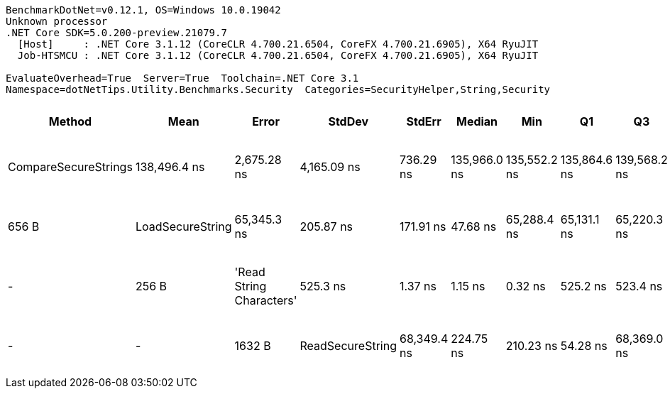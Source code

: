 ....
BenchmarkDotNet=v0.12.1, OS=Windows 10.0.19042
Unknown processor
.NET Core SDK=5.0.200-preview.21079.7
  [Host]     : .NET Core 3.1.12 (CoreCLR 4.700.21.6504, CoreFX 4.700.21.6905), X64 RyuJIT
  Job-HTSMCU : .NET Core 3.1.12 (CoreCLR 4.700.21.6504, CoreFX 4.700.21.6905), X64 RyuJIT

EvaluateOverhead=True  Server=True  Toolchain=.NET Core 3.1  
Namespace=dotNetTips.Utility.Benchmarks.Security  Categories=SecurityHelper,String,Security  
....
[options="header"]
|===
|                    Method|          Mean|        Error|       StdDev|     StdErr|        Median|           Min|            Q1|            Q3|           Max|         Op/s|  CI99.9% Margin|  Iterations|  Kurtosis|  MValue|  Skewness|   Ratio|  RatioSD|    Welch(10%)/p-values|  Rank|                                                             LogicalGroup|  Baseline|  Code Size|   Gen 0|  Gen 1|  Gen 2|  Allocated
|      CompareSecureStrings|  138,496.4 ns|  2,675.28 ns|  4,165.09 ns|  736.29 ns|  135,966.0 ns|  135,552.2 ns|  135,864.6 ns|  139,568.2 ns|  147,095.9 ns|      7,220.4|    2,675.282 ns|       32.00|     2.564|   2.000|    1.1531|  270.85|     8.37|  Slower: 0.0000|1.0000|     4|  Job-HTSMCU(EvaluateOverhead=True, Server=True, Toolchain=.NET Core 3.1)|        No|      371 B|       -|      -|      -|      656 B
|          LoadSecureString|   65,345.3 ns|    205.87 ns|    171.91 ns|   47.68 ns|   65,288.4 ns|   65,131.1 ns|   65,220.3 ns|   65,495.0 ns|   65,643.9 ns|     15,303.3|      205.869 ns|       13.00|     1.611|   2.000|    0.4792|  124.40|     0.48|  Slower: 0.0000|1.0000|     2|  Job-HTSMCU(EvaluateOverhead=True, Server=True, Toolchain=.NET Core 3.1)|        No|      116 B|       -|      -|      -|      256 B
|  'Read String Characters'|      525.3 ns|      1.37 ns|      1.15 ns|    0.32 ns|      525.2 ns|      523.4 ns|      524.5 ns|      525.9 ns|      527.3 ns|  1,903,755.1|        1.372 ns|       13.00|     1.834|   2.000|    0.1314|    1.00|     0.00|              Base: ?|?|     1|  Job-HTSMCU(EvaluateOverhead=True, Server=True, Toolchain=.NET Core 3.1)|       Yes|      428 B|  0.1726|      -|      -|     1632 B
|          ReadSecureString|   68,349.4 ns|    224.75 ns|    210.23 ns|   54.28 ns|   68,369.0 ns|   67,974.5 ns|   68,213.2 ns|   68,429.0 ns|   68,733.4 ns|     14,630.7|      224.748 ns|       15.00|     2.150|   2.000|    0.1747|  130.17|     0.39|  Slower: 0.0000|1.0000|     3|  Job-HTSMCU(EvaluateOverhead=True, Server=True, Toolchain=.NET Core 3.1)|        No|      261 B|       -|      -|      -|      328 B
|===

